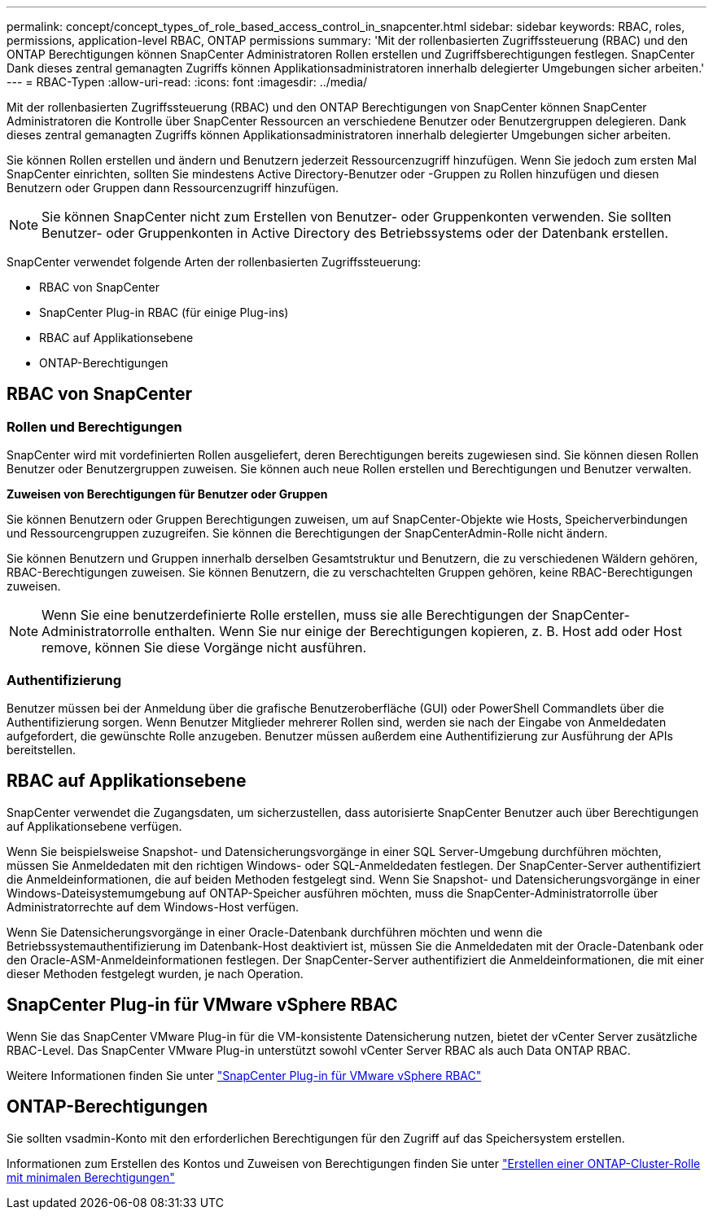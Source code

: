 ---
permalink: concept/concept_types_of_role_based_access_control_in_snapcenter.html 
sidebar: sidebar 
keywords: RBAC, roles, permissions, application-level RBAC, ONTAP permissions 
summary: 'Mit der rollenbasierten Zugriffssteuerung (RBAC) und den ONTAP Berechtigungen können SnapCenter Administratoren Rollen erstellen und Zugriffsberechtigungen festlegen. SnapCenter Dank dieses zentral gemanagten Zugriffs können Applikationsadministratoren innerhalb delegierter Umgebungen sicher arbeiten.' 
---
= RBAC-Typen
:allow-uri-read: 
:icons: font
:imagesdir: ../media/


[role="lead"]
Mit der rollenbasierten Zugriffssteuerung (RBAC) und den ONTAP Berechtigungen von SnapCenter können SnapCenter Administratoren die Kontrolle über SnapCenter Ressourcen an verschiedene Benutzer oder Benutzergruppen delegieren. Dank dieses zentral gemanagten Zugriffs können Applikationsadministratoren innerhalb delegierter Umgebungen sicher arbeiten.

Sie können Rollen erstellen und ändern und Benutzern jederzeit Ressourcenzugriff hinzufügen. Wenn Sie jedoch zum ersten Mal SnapCenter einrichten, sollten Sie mindestens Active Directory-Benutzer oder -Gruppen zu Rollen hinzufügen und diesen Benutzern oder Gruppen dann Ressourcenzugriff hinzufügen.


NOTE: Sie können SnapCenter nicht zum Erstellen von Benutzer- oder Gruppenkonten verwenden. Sie sollten Benutzer- oder Gruppenkonten in Active Directory des Betriebssystems oder der Datenbank erstellen.

SnapCenter verwendet folgende Arten der rollenbasierten Zugriffssteuerung:

* RBAC von SnapCenter
* SnapCenter Plug-in RBAC (für einige Plug-ins)
* RBAC auf Applikationsebene
* ONTAP-Berechtigungen




== RBAC von SnapCenter



=== Rollen und Berechtigungen

SnapCenter wird mit vordefinierten Rollen ausgeliefert, deren Berechtigungen bereits zugewiesen sind. Sie können diesen Rollen Benutzer oder Benutzergruppen zuweisen. Sie können auch neue Rollen erstellen und Berechtigungen und Benutzer verwalten.

*Zuweisen von Berechtigungen für Benutzer oder Gruppen*

Sie können Benutzern oder Gruppen Berechtigungen zuweisen, um auf SnapCenter-Objekte wie Hosts, Speicherverbindungen und Ressourcengruppen zuzugreifen. Sie können die Berechtigungen der SnapCenterAdmin-Rolle nicht ändern.

Sie können Benutzern und Gruppen innerhalb derselben Gesamtstruktur und Benutzern, die zu verschiedenen Wäldern gehören, RBAC-Berechtigungen zuweisen. Sie können Benutzern, die zu verschachtelten Gruppen gehören, keine RBAC-Berechtigungen zuweisen.


NOTE: Wenn Sie eine benutzerdefinierte Rolle erstellen, muss sie alle Berechtigungen der SnapCenter-Administratorrolle enthalten. Wenn Sie nur einige der Berechtigungen kopieren, z. B. Host add oder Host remove, können Sie diese Vorgänge nicht ausführen.



=== Authentifizierung

Benutzer müssen bei der Anmeldung über die grafische Benutzeroberfläche (GUI) oder PowerShell Commandlets über die Authentifizierung sorgen. Wenn Benutzer Mitglieder mehrerer Rollen sind, werden sie nach der Eingabe von Anmeldedaten aufgefordert, die gewünschte Rolle anzugeben. Benutzer müssen außerdem eine Authentifizierung zur Ausführung der APIs bereitstellen.



== RBAC auf Applikationsebene

SnapCenter verwendet die Zugangsdaten, um sicherzustellen, dass autorisierte SnapCenter Benutzer auch über Berechtigungen auf Applikationsebene verfügen.

Wenn Sie beispielsweise Snapshot- und Datensicherungsvorgänge in einer SQL Server-Umgebung durchführen möchten, müssen Sie Anmeldedaten mit den richtigen Windows- oder SQL-Anmeldedaten festlegen. Der SnapCenter-Server authentifiziert die Anmeldeinformationen, die auf beiden Methoden festgelegt sind. Wenn Sie Snapshot- und Datensicherungsvorgänge in einer Windows-Dateisystemumgebung auf ONTAP-Speicher ausführen möchten, muss die SnapCenter-Administratorrolle über Administratorrechte auf dem Windows-Host verfügen.

Wenn Sie Datensicherungsvorgänge in einer Oracle-Datenbank durchführen möchten und wenn die Betriebssystemauthentifizierung im Datenbank-Host deaktiviert ist, müssen Sie die Anmeldedaten mit der Oracle-Datenbank oder den Oracle-ASM-Anmeldeinformationen festlegen. Der SnapCenter-Server authentifiziert die Anmeldeinformationen, die mit einer dieser Methoden festgelegt wurden, je nach Operation.



== SnapCenter Plug-in für VMware vSphere RBAC

Wenn Sie das SnapCenter VMware Plug-in für die VM-konsistente Datensicherung nutzen, bietet der vCenter Server zusätzliche RBAC-Level. Das SnapCenter VMware Plug-in unterstützt sowohl vCenter Server RBAC als auch Data ONTAP RBAC.

Weitere Informationen finden Sie unter https://docs.netapp.com/us-en/sc-plugin-vmware-vsphere/scpivs44_role_based_access_control.html["SnapCenter Plug-in für VMware vSphere RBAC"^]



== ONTAP-Berechtigungen

Sie sollten vsadmin-Konto mit den erforderlichen Berechtigungen für den Zugriff auf das Speichersystem erstellen.

Informationen zum Erstellen des Kontos und Zuweisen von Berechtigungen finden Sie unter link:../install/task_create_an_ontap_cluster_role_with_minimum_privileges.html["Erstellen einer ONTAP-Cluster-Rolle mit minimalen Berechtigungen"^]
